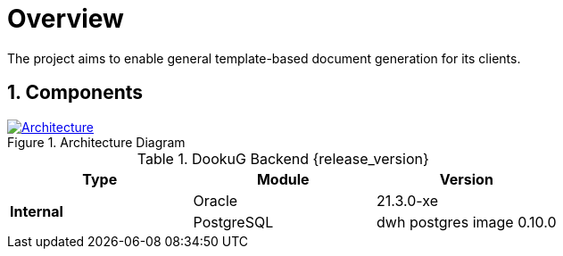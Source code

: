 :sectnums:
:sectnumlevels: 3

= Overview
ifndef::imagesdir[:imagesdir: ../images]

The project aims to enable general template-based document generation for its clients.

== Components

.Architecture Diagram
:architecture: dkg_architecture.png
image::{architecture}[Architecture,link="{imagesdir}/{architecture}", window=_blank]

.DookuG Backend {release_version}
[options="header"]
|===
|Type|Module|Version
.4+^.^s|Internal
|Oracle|21.3.0-xe
|PostgreSQL|dwh postgres image 0.10.0
|===